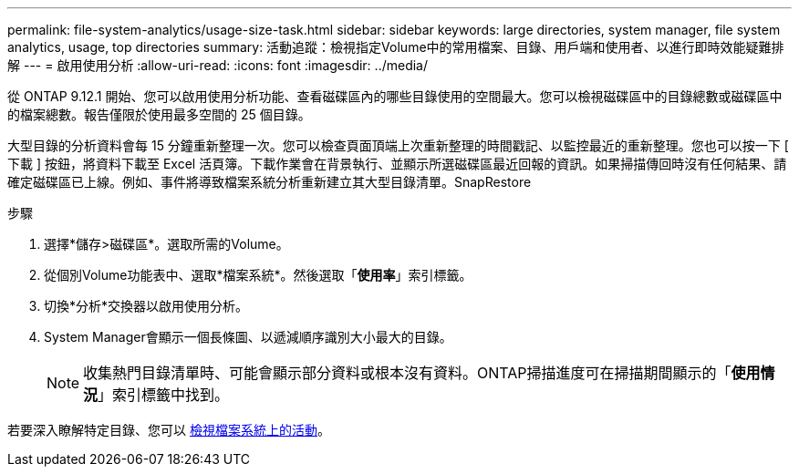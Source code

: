 ---
permalink: file-system-analytics/usage-size-task.html 
sidebar: sidebar 
keywords: large directories, system manager, file system analytics, usage, top directories 
summary: 活動追蹤：檢視指定Volume中的常用檔案、目錄、用戶端和使用者、以進行即時效能疑難排解 
---
= 啟用使用分析
:allow-uri-read: 
:icons: font
:imagesdir: ../media/


[role="lead"]
從 ONTAP 9.12.1 開始、您可以啟用使用分析功能、查看磁碟區內的哪些目錄使用的空間最大。您可以檢視磁碟區中的目錄總數或磁碟區中的檔案總數。報告僅限於使用最多空間的 25 個目錄。

大型目錄的分析資料會每 15 分鐘重新整理一次。您可以檢查頁面頂端上次重新整理的時間戳記、以監控最近的重新整理。您也可以按一下 [ 下載 ] 按鈕，將資料下載至 Excel 活頁簿。下載作業會在背景執行、並顯示所選磁碟區最近回報的資訊。如果掃描傳回時沒有任何結果、請確定磁碟區已上線。例如、事件將導致檔案系統分析重新建立其大型目錄清單。SnapRestore

.步驟
. 選擇*儲存>磁碟區*。選取所需的Volume。
. 從個別Volume功能表中、選取*檔案系統*。然後選取「*使用率*」索引標籤。
. 切換*分析*交換器以啟用使用分析。
. System Manager會顯示一個長條圖、以遞減順序識別大小最大的目錄。
+

NOTE: 收集熱門目錄清單時、可能會顯示部分資料或根本沒有資料。ONTAP掃描進度可在掃描期間顯示的「*使用情況*」索引標籤中找到。



若要深入瞭解特定目錄、您可以 xref:../task_nas_file_system_analytics_view.html[檢視檔案系統上的活動]。
